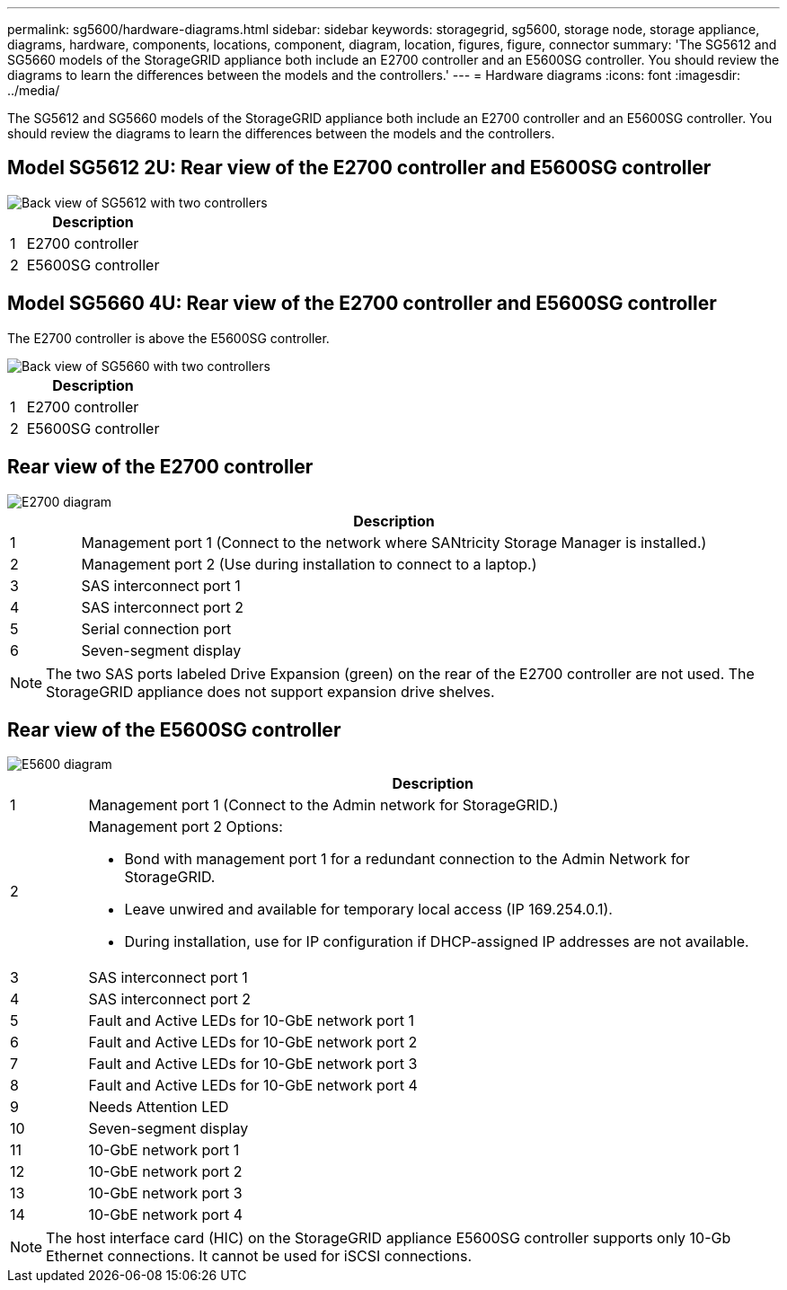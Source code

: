 ---
permalink: sg5600/hardware-diagrams.html
sidebar: sidebar
keywords: storagegrid, sg5600, storage node, storage appliance, diagrams, hardware, components, locations, component, diagram, location, figures, figure, connector
summary: 'The SG5612 and SG5660 models of the StorageGRID appliance both include an E2700 controller and an E5600SG controller. You should review the diagrams to learn the differences between the models and the controllers.'
---
= Hardware diagrams
:icons: font
:imagesdir: ../media/

[.lead]
The SG5612 and SG5660 models of the StorageGRID appliance both include an E2700 controller and an E5600SG controller. You should review the diagrams to learn the differences between the models and the controllers.

== Model SG5612 2U: Rear view of the E2700 controller and E5600SG controller

image::../media/sg5612_2u_rear_view.gif[Back view of SG5612 with two controllers]

[cols="1a,9a" options="header"]
|===
| | Description
a|
1
a|
E2700 controller
a|
2
a|
E5600SG controller
|===

== Model SG5660 4U: Rear view of the E2700 controller and E5600SG controller

The E2700 controller is above the E5600SG controller.

image::../media/sg5660_4u_rear_view.gif[Back view of SG5660 with two controllers]

[cols="1a,9a" options="header"]
|===
| | Description
a|
1
a|
E2700 controller
a|
2
a|
E5600SG controller
|===

== Rear view of the E2700 controller

image::../media/sga_controller_2700_diagram_callouts.gif[E2700 diagram]

[cols="1a,9a" options="header"]
|===
| | Description
a|
1
a|
Management port 1 (Connect to the network where SANtricity Storage Manager is installed.)
a|
2
a|
Management port 2 (Use during installation to connect to a laptop.)
a|
3
a|
SAS interconnect port 1
a|
4
a|
SAS interconnect port 2
a|
5
a|
Serial connection port
a|
6
a|
Seven-segment display
|===

NOTE: The two SAS ports labeled Drive Expansion (green) on the rear of the E2700 controller are not used. The StorageGRID appliance does not support expansion drive shelves.

== Rear view of the E5600SG controller

image::../media/sga_controller_5600_diagram_callouts.gif[E5600 diagram]

[cols="1a,9a" options="header"]
|===
| | Description
a|
1
a|
Management port 1 (Connect to the Admin network for StorageGRID.)

a|
2
a|
Management port 2 Options:

* Bond with management port 1 for a redundant connection to the Admin Network for StorageGRID.
* Leave unwired and available for temporary local access (IP 169.254.0.1).
* During installation, use for IP configuration if DHCP-assigned IP addresses are not available.

a|
3
a|
SAS interconnect port 1
a|
4
a|
SAS interconnect port 2
a|
5
a|
Fault and Active LEDs for 10-GbE network port 1
a|
6
a|
Fault and Active LEDs for 10-GbE network port 2
a|
7
a|
Fault and Active LEDs for 10-GbE network port 3
a|
8
a|
Fault and Active LEDs for 10-GbE network port 4
a|
9
a|
Needs Attention LED
a|
10
a|
Seven-segment display
a|
11
a|
10-GbE network port 1
a|
12
a|
10-GbE network port 2
a|
13
a|
10-GbE network port 3
a|
14
a|
10-GbE network port 4
|===

NOTE: The host interface card (HIC) on the StorageGRID appliance E5600SG controller supports only 10-Gb Ethernet connections. It cannot be used for iSCSI connections.